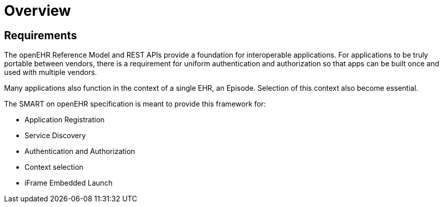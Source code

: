 = Overview

== Requirements
The openEHR Reference Model and REST APIs provide a foundation for interoperable applications. For applications to be truly portable between vendors, there is a requirement for uniform authentication and authorization so that apps can be built once and used with multiple vendors.

Many applications also function in the context of a single EHR, an Episode. Selection of this context also become essential. 

The SMART on openEHR specification is meant to provide this framework for:

* Application Registration
* Service Discovery
* Authentication and Authorization
* Context selection
* iFrame Embedded Launch